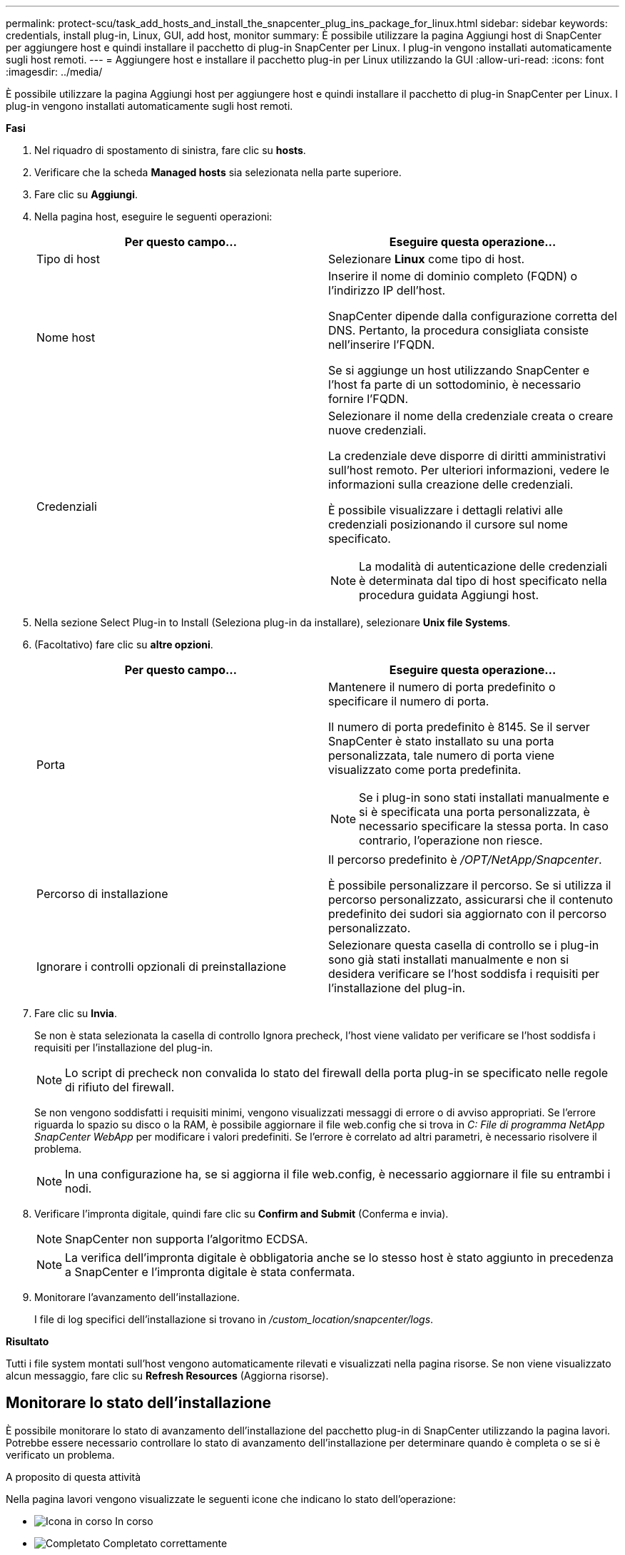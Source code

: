 ---
permalink: protect-scu/task_add_hosts_and_install_the_snapcenter_plug_ins_package_for_linux.html 
sidebar: sidebar 
keywords: credentials, install plug-in, Linux, GUI, add host, monitor 
summary: È possibile utilizzare la pagina Aggiungi host di SnapCenter per aggiungere host e quindi installare il pacchetto di plug-in SnapCenter per Linux. I plug-in vengono installati automaticamente sugli host remoti. 
---
= Aggiungere host e installare il pacchetto plug-in per Linux utilizzando la GUI
:allow-uri-read: 
:icons: font
:imagesdir: ../media/


[role="lead"]
È possibile utilizzare la pagina Aggiungi host per aggiungere host e quindi installare il pacchetto di plug-in SnapCenter per Linux. I plug-in vengono installati automaticamente sugli host remoti.

*Fasi*

. Nel riquadro di spostamento di sinistra, fare clic su *hosts*.
. Verificare che la scheda *Managed hosts* sia selezionata nella parte superiore.
. Fare clic su *Aggiungi*.
. Nella pagina host, eseguire le seguenti operazioni:
+
|===
| Per questo campo... | Eseguire questa operazione... 


 a| 
Tipo di host
 a| 
Selezionare *Linux* come tipo di host.



 a| 
Nome host
 a| 
Inserire il nome di dominio completo (FQDN) o l'indirizzo IP dell'host.

SnapCenter dipende dalla configurazione corretta del DNS. Pertanto, la procedura consigliata consiste nell'inserire l'FQDN.

Se si aggiunge un host utilizzando SnapCenter e l'host fa parte di un sottodominio, è necessario fornire l'FQDN.



 a| 
Credenziali
 a| 
Selezionare il nome della credenziale creata o creare nuove credenziali.

La credenziale deve disporre di diritti amministrativi sull'host remoto. Per ulteriori informazioni, vedere le informazioni sulla creazione delle credenziali.

È possibile visualizzare i dettagli relativi alle credenziali posizionando il cursore sul nome specificato.


NOTE: La modalità di autenticazione delle credenziali è determinata dal tipo di host specificato nella procedura guidata Aggiungi host.

|===
. Nella sezione Select Plug-in to Install (Seleziona plug-in da installare), selezionare *Unix file Systems*.
. (Facoltativo) fare clic su *altre opzioni*.
+
|===
| Per questo campo... | Eseguire questa operazione... 


 a| 
Porta
 a| 
Mantenere il numero di porta predefinito o specificare il numero di porta.

Il numero di porta predefinito è 8145. Se il server SnapCenter è stato installato su una porta personalizzata, tale numero di porta viene visualizzato come porta predefinita.


NOTE: Se i plug-in sono stati installati manualmente e si è specificata una porta personalizzata, è necessario specificare la stessa porta. In caso contrario, l'operazione non riesce.



 a| 
Percorso di installazione
 a| 
Il percorso predefinito è _/OPT/NetApp/Snapcenter_.

È possibile personalizzare il percorso. Se si utilizza il percorso personalizzato, assicurarsi che il contenuto predefinito dei sudori sia aggiornato con il percorso personalizzato.



 a| 
Ignorare i controlli opzionali di preinstallazione
 a| 
Selezionare questa casella di controllo se i plug-in sono già stati installati manualmente e non si desidera verificare se l'host soddisfa i requisiti per l'installazione del plug-in.

|===
. Fare clic su *Invia*.
+
Se non è stata selezionata la casella di controllo Ignora precheck, l'host viene validato per verificare se l'host soddisfa i requisiti per l'installazione del plug-in.

+

NOTE: Lo script di precheck non convalida lo stato del firewall della porta plug-in se specificato nelle regole di rifiuto del firewall.

+
Se non vengono soddisfatti i requisiti minimi, vengono visualizzati messaggi di errore o di avviso appropriati. Se l'errore riguarda lo spazio su disco o la RAM, è possibile aggiornare il file web.config che si trova in _C: File di programma NetApp SnapCenter WebApp_ per modificare i valori predefiniti. Se l'errore è correlato ad altri parametri, è necessario risolvere il problema.

+

NOTE: In una configurazione ha, se si aggiorna il file web.config, è necessario aggiornare il file su entrambi i nodi.

. Verificare l'impronta digitale, quindi fare clic su *Confirm and Submit* (Conferma e invia).
+

NOTE: SnapCenter non supporta l'algoritmo ECDSA.

+

NOTE: La verifica dell'impronta digitale è obbligatoria anche se lo stesso host è stato aggiunto in precedenza a SnapCenter e l'impronta digitale è stata confermata.

. Monitorare l'avanzamento dell'installazione.
+
I file di log specifici dell'installazione si trovano in _/custom_location/snapcenter/logs_.



*Risultato*

Tutti i file system montati sull'host vengono automaticamente rilevati e visualizzati nella pagina risorse. Se non viene visualizzato alcun messaggio, fare clic su *Refresh Resources* (Aggiorna risorse).



== Monitorare lo stato dell'installazione

È possibile monitorare lo stato di avanzamento dell'installazione del pacchetto plug-in di SnapCenter utilizzando la pagina lavori. Potrebbe essere necessario controllare lo stato di avanzamento dell'installazione per determinare quando è completa o se si è verificato un problema.

.A proposito di questa attività
Nella pagina lavori vengono visualizzate le seguenti icone che indicano lo stato dell'operazione:

* image:../media/progress_icon.gif["Icona in corso"] In corso
* image:../media/success_icon.gif["Completato"] Completato correttamente
* image:../media/failed_icon.gif["Icona failed (guasto)"] Non riuscito
* image:../media/warning_icon.gif["Completato con l'icona delle avvertenze"] Completato con avvertenze o impossibile avviarsi a causa di avvertenze
* image:../media/verification_job_in_queue.gif["Processo di verifica in coda"] In coda


.Fasi
. Nel riquadro di spostamento di sinistra, fare clic su *Monitor*.
. Nella pagina *Monitor*, fare clic su *Jobs*.
. Nella pagina *lavori*, per filtrare l'elenco in modo che siano elencate solo le operazioni di installazione dei plug-in, procedere come segue:
+
.. Fare clic su *Filter* (filtro).
.. Facoltativo: Specificare la data di inizio e di fine.
.. Dal menu a discesa Type (tipo), selezionare *Plug-in installation* (Installazione plug-in).
.. Dal menu a discesa Status (Stato), selezionare lo stato dell'installazione.
.. Fare clic su *Apply* (Applica).


. Selezionare il processo di installazione e fare clic su *Dettagli* per visualizzare i dettagli del processo.
. Nella pagina *Dettagli lavoro*, fare clic su *Visualizza registri*.

